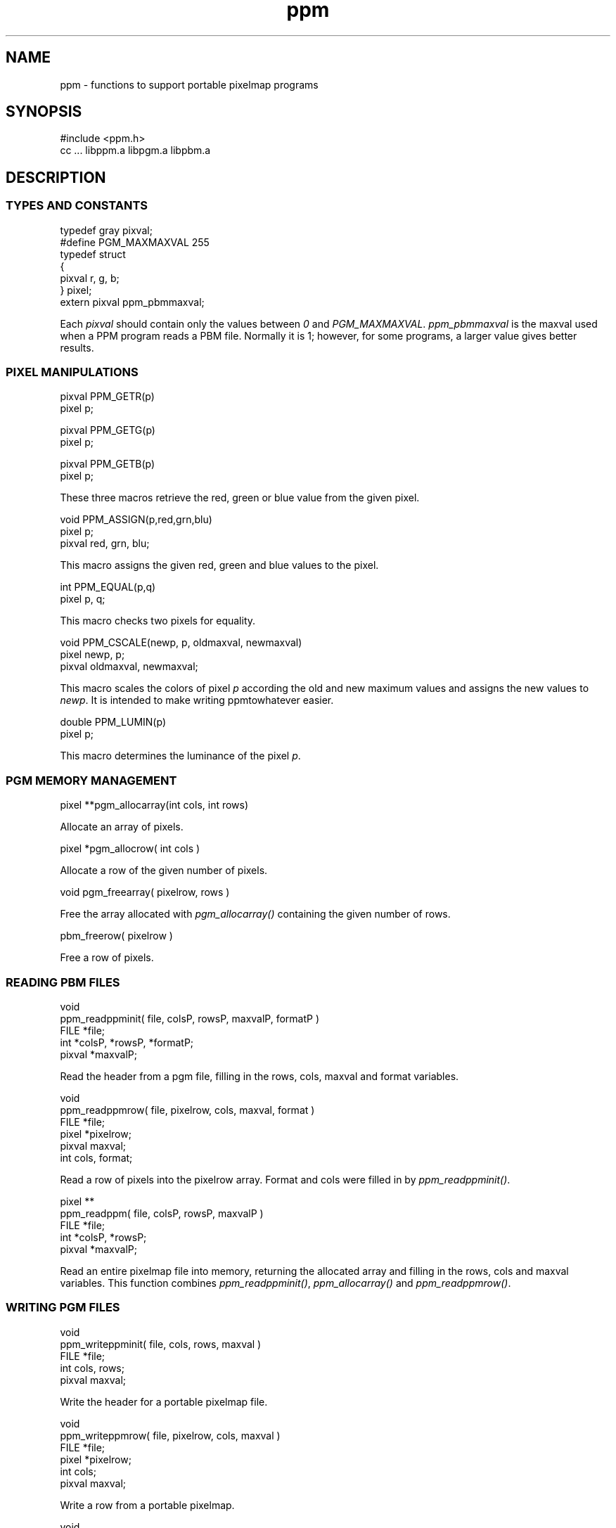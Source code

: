 .de Ss
.    sp
.    ft CW
.    nf
..
.de Se
.    fi
.    ft P
.    sp
..
.TH ppm 3
.SH NAME
ppm - functions to support portable pixelmap programs
.SH SYNOPSIS
.Ss
#include <ppm.h>
cc ... libppm.a libpgm.a libpbm.a
.Se
.SH DESCRIPTION
.SS TYPES AND CONSTANTS
.Ss
typedef gray pixval;
#define PGM_MAXMAXVAL 255
typedef struct
    {
    pixval r, g, b;
    } pixel;
extern pixval ppm_pbmmaxval;
.Se
Each
.IR pixval
should contain only the values between
.IR 0
and
.IR PGM_MAXMAXVAL .
.IR ppm_pbmmaxval
is the maxval used when a PPM program reads a PBM file.
Normally it is 1; however, for some programs, a larger value gives better
results.
.SS PIXEL MANIPULATIONS
.Ss
pixval PPM_GETR(p)
pixel p;

pixval PPM_GETG(p)
pixel p;

pixval PPM_GETB(p)
pixel p;
.Se
These three macros retrieve the red, green or blue value from the given
pixel.
.Ss
void PPM_ASSIGN(p,red,grn,blu)
pixel p;
pixval red, grn, blu;
.Se
This macro assigns the given red, green and blue values to the pixel.
.Ss
int PPM_EQUAL(p,q)
pixel p, q;
.Se
This macro checks two pixels for equality.
.Ss
void PPM_CSCALE(newp, p, oldmaxval, newmaxval)
pixel newp, p;
pixval oldmaxval, newmaxval;
.Se
This macro scales the colors of pixel
.IR p
according the old and new maximum values and assigns the new values to
.IR newp .
It is intended to make writing ppmtowhatever easier.
.Ss
double PPM_LUMIN(p)
pixel p;
.Se
This macro determines the luminance of the pixel
.IR p .
.SS PGM MEMORY MANAGEMENT
.Ss
pixel **pgm_allocarray(int cols, int rows)
.Se
Allocate an array of pixels.
.Ss
pixel *pgm_allocrow( int cols )
.Se
Allocate a row of the given number of pixels.
.Ss
void pgm_freearray( pixelrow, rows )
.Se
Free the array allocated with
.IR pgm_allocarray()
containing the given number
of rows.
.Ss
pbm_freerow( pixelrow )
.Se
Free a row of pixels.
.SS READING PBM FILES
.Ss
void
ppm_readppminit( file, colsP, rowsP, maxvalP, formatP )
FILE *file;
int *colsP, *rowsP, *formatP;
pixval *maxvalP;
.Se
Read the header from a pgm file, filling in the rows, cols, maxval and format
variables.
.Ss
void
ppm_readppmrow( file, pixelrow, cols, maxval, format )
FILE *file;
pixel *pixelrow;
pixval maxval;
int cols, format;
.Se
Read a row of pixels into the pixelrow array.
Format and cols were filled in by
.IR ppm_readppminit() .
.Ss
pixel **
ppm_readppm( file, colsP, rowsP, maxvalP )
FILE *file;
int *colsP, *rowsP;
pixval *maxvalP;
.Se
Read an entire pixelmap file into memory, returning the allocated array and
filling in the rows, cols and maxval variables.
This function combines
.IR ppm_readppminit() ,
.IR ppm_allocarray()
and
.IR ppm_readppmrow() .
.SS WRITING PGM FILES
.Ss
void
ppm_writeppminit( file, cols, rows, maxval )
FILE *file;
int cols, rows;
pixval maxval;
.Se
Write the header for a portable pixelmap file.
.Ss
void
ppm_writeppmrow( file, pixelrow, cols, maxval )
FILE *file;
pixel *pixelrow;
int cols;
pixval maxval;
.Se
Write a row from a portable pixelmap.
.Ss
void
ppm_writeppm( file, bits, cols, rows, maxval )
FILE *file;
pixel **bits;
int cols, rows;
pixval maxval;
.Se
Write the header and all data for a portable pixelmap.
This function combines
.IR ppm_writeppminit()
and
.IR ppm_writeppmrow() .
.Ss
pixel ppm_backgroundpixel(pixels, cols, rows)
pixel **pixels;
int cols;
int rows;
.Se
Intuit the value of the background.
.SH "SEE ALSO"
pgm(3), ppm(3)
.SH AUTHOR
Manual by Tony Hansen.

Copyright (C) 1989 by Jef Poskanzer.

Permission to use, copy, modify, and distribute this software and its
documentation for any purpose and without fee is hereby granted, provided
that the above copyright notice appear in all copies and that both that
copyright notice and this permission notice appear in supporting
documentation.  This software is provided "as is" without express or
implied warranty.
